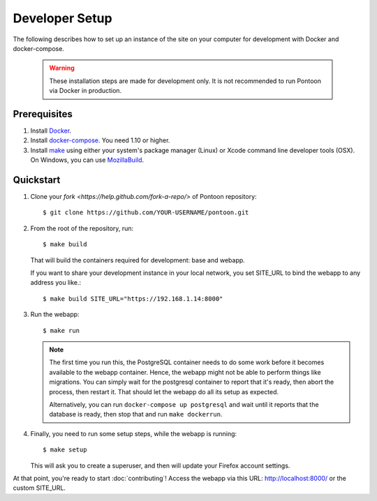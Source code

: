 Developer Setup
===============

The following describes how to set up an instance of the site on your
computer for development with Docker and docker-compose.

   .. Warning::

    These installation steps are made for development only. It is not
    recommended to run Pontoon via Docker in production.

Prerequisites
-------------

1. Install `Docker <https://docs.docker.com/engine/installation/>`_.

2. Install `docker-compose <https://docs.docker.com/compose/install/>`_. You need
   1.10 or higher.

3. Install `make <https://www.gnu.org/software/make/>`_ using either your
   system's package manager (Linux) or Xcode command line developer tools (OSX).
   On Windows, you can use `MozillaBuild <https://wiki.mozilla.org/MozillaBuild>`_.

Quickstart
----------

1. Clone your `fork <https://help.github.com/fork-a-repo/>` of Pontoon repository::

     $ git clone https://github.com/YOUR-USERNAME/pontoon.git


2. From the root of the repository, run::

     $ make build

   That will build the containers required for development: base and
   webapp.

   If you want to share your development instance in your local network, you set SITE_URL to bind
   the webapp to any address you like.::

     $ make build SITE_URL="https://192.168.1.14:8000"


3. Run the webapp::

      $ make run

   .. Note::

        The first time you run this, the PostgreSQL container needs to do
        some work before it becomes available to the webapp container. Hence,
        the webapp might not be able to perform things like migrations.
        You can simply wait for the postgresql container to report that it's
        ready, then abort the process, then restart it. That should let the
        webapp do all its setup as expected.

        Alternatively, you can run ``docker-compose up postgresql`` and wait
        until it reports that the database is ready, then stop that and run
        ``make dockerrun``.


4. Finally, you need to run some setup steps, while the webapp is running::

      $ make setup

   This will ask you to create a superuser, and then will update your Firefox
   account settings.

At that point, you're ready to start :doc:`contributing`! Access the webapp via this URL:
http://localhost:8000/ or the custom SITE_URL.
